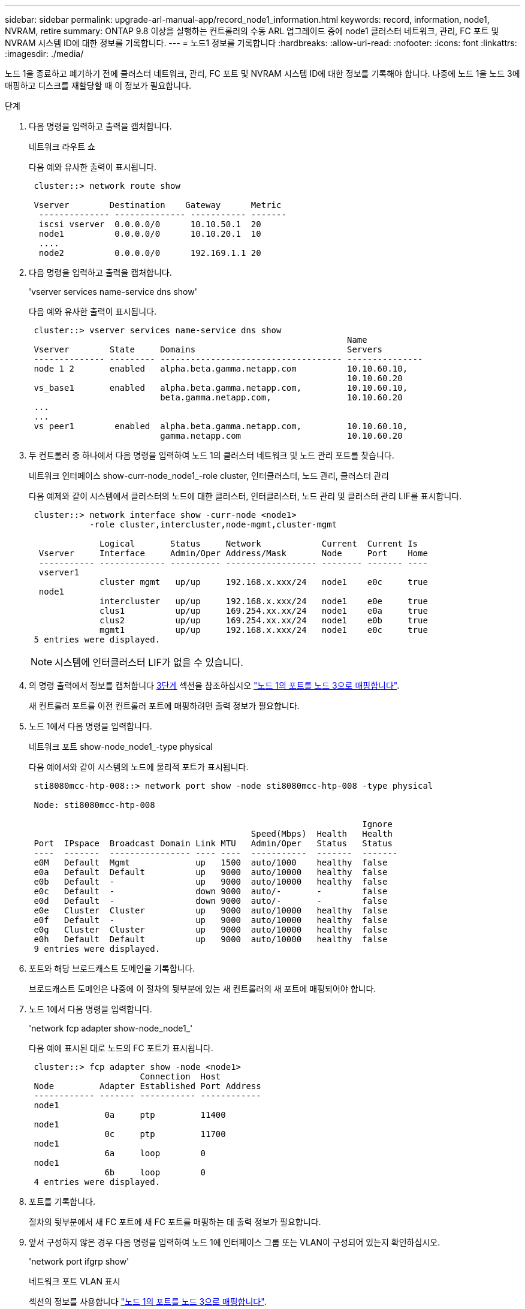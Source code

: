 ---
sidebar: sidebar 
permalink: upgrade-arl-manual-app/record_node1_information.html 
keywords: record, information, node1, NVRAM, retire 
summary: ONTAP 9.8 이상을 실행하는 컨트롤러의 수동 ARL 업그레이드 중에 node1 클러스터 네트워크, 관리, FC 포트 및 NVRAM 시스템 ID에 대한 정보를 기록합니다. 
---
= 노드1 정보를 기록합니다
:hardbreaks:
:allow-uri-read: 
:nofooter: 
:icons: font
:linkattrs: 
:imagesdir: ./media/


[role="lead"]
노드 1을 종료하고 폐기하기 전에 클러스터 네트워크, 관리, FC 포트 및 NVRAM 시스템 ID에 대한 정보를 기록해야 합니다. 나중에 노드 1을 노드 3에 매핑하고 디스크를 재할당할 때 이 정보가 필요합니다.

.단계
. [[step1]] 다음 명령을 입력하고 출력을 캡처합니다.
+
네트워크 라우트 쇼

+
다음 예와 유사한 출력이 표시됩니다.

+
[listing]
----
 cluster::> network route show

 Vserver        Destination    Gateway      Metric
  -------------- -------------- ----------- -------
  iscsi vserver  0.0.0.0/0      10.10.50.1  20
  node1          0.0.0.0/0      10.10.20.1  10
  ....
  node2          0.0.0.0/0      192.169.1.1 20
----
. 다음 명령을 입력하고 출력을 캡처합니다.
+
'vserver services name-service dns show'

+
다음 예와 유사한 출력이 표시됩니다.

+
[listing]
----
 cluster::> vserver services name-service dns show
                                                               Name
 Vserver        State     Domains                              Servers
 -------------- --------- ------------------------------------ ---------------
 node 1 2       enabled   alpha.beta.gamma.netapp.com          10.10.60.10,
                                                               10.10.60.20
 vs_base1       enabled   alpha.beta.gamma.netapp.com,         10.10.60.10,
                          beta.gamma.netapp.com,               10.10.60.20
 ...
 ...
 vs peer1        enabled  alpha.beta.gamma.netapp.com,         10.10.60.10,
                          gamma.netapp.com                     10.10.60.20
----
. [[man_record_node1_step3]] 두 컨트롤러 중 하나에서 다음 명령을 입력하여 노드 1의 클러스터 네트워크 및 노드 관리 포트를 찾습니다.
+
네트워크 인터페이스 show-curr-node_node1_-role cluster, 인터클러스터, 노드 관리, 클러스터 관리

+
다음 예제와 같이 시스템에서 클러스터의 노드에 대한 클러스터, 인터클러스터, 노드 관리 및 클러스터 관리 LIF를 표시합니다.

+
[listing]
----
 cluster::> network interface show -curr-node <node1>
            -role cluster,intercluster,node-mgmt,cluster-mgmt

              Logical       Status     Network            Current  Current Is
  Vserver     Interface     Admin/Oper Address/Mask       Node     Port    Home
  ----------- ------------- ---------- ------------------ -------- ------- ----
  vserver1
              cluster mgmt   up/up     192.168.x.xxx/24   node1    e0c     true
  node1
              intercluster   up/up     192.168.x.xxx/24   node1    e0e     true
              clus1          up/up     169.254.xx.xx/24   node1    e0a     true
              clus2          up/up     169.254.xx.xx/24   node1    e0b     true
              mgmt1          up/up     192.168.x.xxx/24   node1    e0c     true
 5 entries were displayed.
----
+

NOTE: 시스템에 인터클러스터 LIF가 없을 수 있습니다.

. 의 명령 출력에서 정보를 캡처합니다 <<man_record_node1_step3,3단계>> 섹션을 참조하십시오 link:map_ports_node1_node3.html["노드 1의 포트를 노드 3으로 매핑합니다"].
+
새 컨트롤러 포트를 이전 컨트롤러 포트에 매핑하려면 출력 정보가 필요합니다.

. 노드 1에서 다음 명령을 입력합니다.
+
네트워크 포트 show-node_node1_-type physical

+
다음 예에서와 같이 시스템의 노드에 물리적 포트가 표시됩니다.

+
[listing]
----
 sti8080mcc-htp-008::> network port show -node sti8080mcc-htp-008 -type physical

 Node: sti8080mcc-htp-008

                                                                  Ignore
                                            Speed(Mbps)  Health   Health
 Port  IPspace  Broadcast Domain Link MTU   Admin/Oper   Status   Status
 ----  -------  ---------------- ---- ----  -----------  -------  -------
 e0M   Default  Mgmt             up   1500  auto/1000    healthy  false
 e0a   Default  Default          up   9000  auto/10000   healthy  false
 e0b   Default  -                up   9000  auto/10000   healthy  false
 e0c   Default  -                down 9000  auto/-       -        false
 e0d   Default  -                down 9000  auto/-       -        false
 e0e   Cluster  Cluster          up   9000  auto/10000   healthy  false
 e0f   Default  -                up   9000  auto/10000   healthy  false
 e0g   Cluster  Cluster          up   9000  auto/10000   healthy  false
 e0h   Default  Default          up   9000  auto/10000   healthy  false
 9 entries were displayed.
----
. 포트와 해당 브로드캐스트 도메인을 기록합니다.
+
브로드캐스트 도메인은 나중에 이 절차의 뒷부분에 있는 새 컨트롤러의 새 포트에 매핑되어야 합니다.

. 노드 1에서 다음 명령을 입력합니다.
+
'network fcp adapter show-node_node1_'

+
다음 예에 표시된 대로 노드의 FC 포트가 표시됩니다.

+
[listing]
----
 cluster::> fcp adapter show -node <node1>
                      Connection  Host
 Node         Adapter Established Port Address
 ------------ ------- ----------- ------------
 node1
               0a     ptp         11400
 node1
               0c     ptp         11700
 node1
               6a     loop        0
 node1
               6b     loop        0
 4 entries were displayed.
----
. 포트를 기록합니다.
+
절차의 뒷부분에서 새 FC 포트에 새 FC 포트를 매핑하는 데 출력 정보가 필요합니다.

. 앞서 구성하지 않은 경우 다음 명령을 입력하여 노드 1에 인터페이스 그룹 또는 VLAN이 구성되어 있는지 확인하십시오.
+
'network port ifgrp show'

+
네트워크 포트 VLAN 표시

+
섹션의 정보를 사용합니다 link:map_ports_node1_node3.html["노드 1의 포트를 노드 3으로 매핑합니다"].

. 다음 작업 중 하나를 수행합니다.
+
[cols="60,40"]
|===
| 만약... | 그러면... 


| 섹션에서 NVRAM 시스템 ID 번호를 기록했습니다 link:prepare_nodes_for_upgrade.html["업그레이드를 위해 노드를 준비합니다"]. | 다음 섹션으로 이동합니다. link:retire_node1.html["노드1을 폐기합니다"]. 


| 섹션에 NVRAM 시스템 ID 번호를 기록하지 않았습니다 link:prepare_nodes_for_upgrade.html["업그레이드를 위해 노드를 준비합니다"] | 완료 <<man_record_node1_step11,11단계>> 및 <<man_record_node1_step12,12단계>> 그런 다음 를 계속 진행합니다 link:retire_node1.html["노드1을 폐기합니다"]. 
|===
. [[man_record_node1_step11]] 두 컨트롤러 중 하나에서 다음 명령을 입력합니다.
+
'system node show-instance-node_node1_'

+
다음 예제와 같이 시스템이 node1에 대한 정보를 표시합니다.

+
[listing]
----
 cluster::> system node show -instance -node <node1>
                              Node: node1
                             Owner:
                          Location: GDl
                             Model: FAS6240
                     Serial Number: 700000484678
                         Asset Tag: -
                            Uptime: 20 days 00:07
                   NVRAM System ID: 1873757983
                         System ID: 1873757983
                            Vendor: NetApp
                            Health: true
                       Eligibility: true
----
. [[man_record_node1_step12]] 섹션에 사용할 NVRAM 시스템 ID 번호를 기록합니다 link:install_boot_node3.html["노드3을 설치하고 부팅합니다"].

